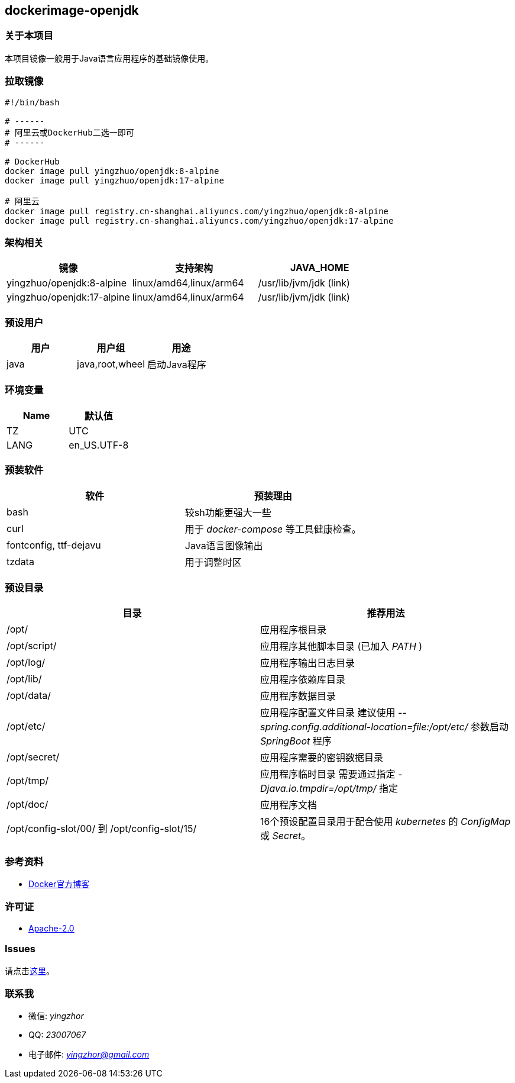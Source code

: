 == dockerimage-openjdk

=== 关于本项目

本项目镜像一般用于Java语言应用程序的基础镜像使用。

=== 拉取镜像

[,bash]
----
#!/bin/bash

# ------
# 阿里云或DockerHub二选一即可
# ------

# DockerHub
docker image pull yingzhuo/openjdk:8-alpine
docker image pull yingzhuo/openjdk:17-alpine

# 阿里云
docker image pull registry.cn-shanghai.aliyuncs.com/yingzhuo/openjdk:8-alpine
docker image pull registry.cn-shanghai.aliyuncs.com/yingzhuo/openjdk:17-alpine
----

=== 架构相关

[options="header",format="psv"]
|====
| 镜像 | 支持架构 | JAVA_HOME
| yingzhuo/openjdk:8-alpine  | linux/amd64,linux/arm64 | /usr/lib/jvm/jdk (link)
| yingzhuo/openjdk:17-alpine | linux/amd64,linux/arm64 | /usr/lib/jvm/jdk (link)
|====

=== 预设用户

[options="header",format="psv"]
|====
| 用户 | 用户组 | 用途
| java | java,root,wheel | 启动Java程序
|====

=== 环境变量

[options="header",format="psv"]
|====
| Name | 默认值
| TZ | UTC
| LANG | en_US.UTF-8
|====

=== 预装软件

[options="header",format="psv"]
|====
| 软件 | 预装理由
| bash | 较sh功能更强大一些
| curl | 用于 _docker-compose_ 等工具健康检查。
| fontconfig, ttf-dejavu | Java语言图像输出
| tzdata | 用于调整时区
|====

=== 预设目录

[options="header",format="psv"]
|====
| 目录   | 推荐用法
| /opt/ | 应用程序根目录
| /opt/script/ | 应用程序其他脚本目录 (已加入 _PATH_ )
| /opt/log/ | 应用程序输出日志目录
| /opt/lib/ | 应用程序依赖库目录
| /opt/data/ | 应用程序数据目录
| /opt/etc/  | 应用程序配置文件目录 建议使用 _--spring.config.additional-location=file:/opt/etc/_ 参数启动 _SpringBoot_ 程序
| /opt/secret/ | 应用程序需要的密钥数据目录
| /opt/tmp/ | 应用程序临时目录 需要通过指定 _-Djava.io.tmpdir=/opt/tmp/_ 指定
| /opt/doc/ | 应用程序文档
| /opt/config-slot/00/ 到 /opt/config-slot/15/ | 16个预设配置目录用于配合使用 _kubernetes_ 的 _ConfigMap_ 或 _Secret_。
|====

=== 参考资料

* link:https://www.docker.com/blog/multi-arch-build-and-images-the-simple-way/[Docker官方博客]

=== 许可证

* link:{docdir}/LICENSE[Apache-2.0]

=== Issues

请点击link:https://github.com/yingzhuo/dockerimage-openjdk/issues[这里]。

=== 联系我

* 微信: _yingzhor_
* QQ: _23007067_
* 电子邮件: _mailto:yingzhor@gmail.com[yingzhor@gmail.com]_